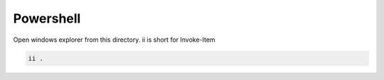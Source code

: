 Powershell
=============


Open windows explorer from this directory. ii is short for Invoke-Item

.. code-block:: powershell

    ii .


